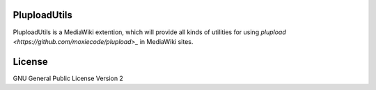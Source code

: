 PluploadUtils
=============

PluploadUtils is a MediaWiki extention, which will
provide all kinds of utilities for using 
`plupload <https://github.com/moxiecode/plupload>_` in MediaWiki sites.

License
=======

GNU General Public License Version 2
